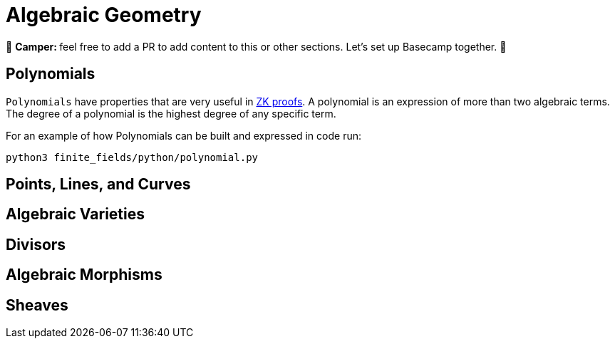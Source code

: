 [id="geometry"]

= Algebraic Geometry

🎯 +++<strong>+++Camper: +++</strong>+++ feel free to add a PR to add content to this or other sections. Let's set up Basecamp together. 🎯

== Polynomials

`Polynomials` have properties that are very useful in https://www.youtube.com/watch?v=iAaSQfZ-2AM[ZK proofs].
A polynomial is an expression of more than two algebraic terms.
The degree of a polynomial is the highest degree of any specific term.

For an example of how Polynomials can be built and expressed in code run:

[,bash]
----
python3 finite_fields/python/polynomial.py
----

== Points, Lines, and Curves
== Algebraic Varieties
== Divisors
== Algebraic Morphisms
== Sheaves
